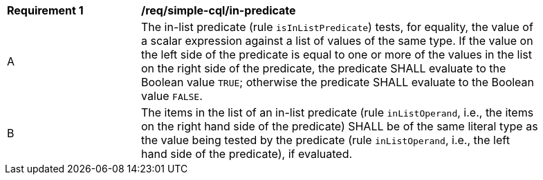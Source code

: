 [[req_simple-cql_in-predicate]] 
[width="90%",cols="2,6a"]
|===
^|*Requirement {counter:req-id}* |*/req/simple-cql/in-predicate* 
^|A |The in-list predicate (rule `isInListPredicate`) tests, for equality, the value of a scalar expression against a list of values of the same type.  If the value on the left side of the predicate is equal to one or more of the values in the list on the right side of the predicate, the predicate SHALL evaluate to the Boolean value `TRUE`; otherwise the predicate SHALL evaluate to the Boolean value `FALSE`.
^|B |The items in the list of an in-list predicate (rule `inListOperand`, i.e., the items on the right hand side of the predicate) SHALL be of the same literal type as the value being tested by the predicate (rule `inListOperand`, i.e., the left hand side of the predicate), if evaluated.
|===
